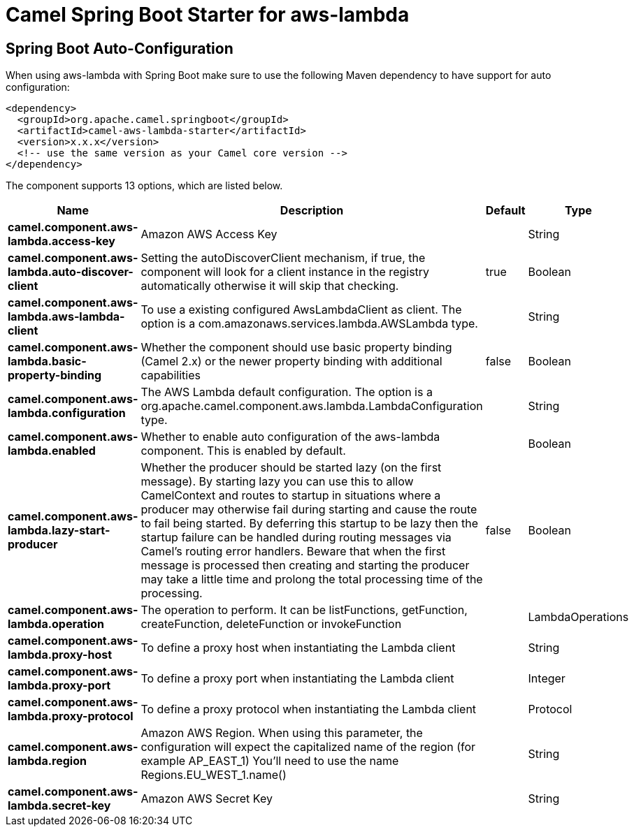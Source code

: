 // spring-boot-auto-configure options: START
:page-partial:
:doctitle: Camel Spring Boot Starter for aws-lambda

== Spring Boot Auto-Configuration

When using aws-lambda with Spring Boot make sure to use the following Maven dependency to have support for auto configuration:

[source,xml]
----
<dependency>
  <groupId>org.apache.camel.springboot</groupId>
  <artifactId>camel-aws-lambda-starter</artifactId>
  <version>x.x.x</version>
  <!-- use the same version as your Camel core version -->
</dependency>
----


The component supports 13 options, which are listed below.



[width="100%",cols="2,5,^1,2",options="header"]
|===
| Name | Description | Default | Type
| *camel.component.aws-lambda.access-key* | Amazon AWS Access Key |  | String
| *camel.component.aws-lambda.auto-discover-client* | Setting the autoDiscoverClient mechanism, if true, the component will look for a client instance in the registry automatically otherwise it will skip that checking. | true | Boolean
| *camel.component.aws-lambda.aws-lambda-client* | To use a existing configured AwsLambdaClient as client. The option is a com.amazonaws.services.lambda.AWSLambda type. |  | String
| *camel.component.aws-lambda.basic-property-binding* | Whether the component should use basic property binding (Camel 2.x) or the newer property binding with additional capabilities | false | Boolean
| *camel.component.aws-lambda.configuration* | The AWS Lambda default configuration. The option is a org.apache.camel.component.aws.lambda.LambdaConfiguration type. |  | String
| *camel.component.aws-lambda.enabled* | Whether to enable auto configuration of the aws-lambda component. This is enabled by default. |  | Boolean
| *camel.component.aws-lambda.lazy-start-producer* | Whether the producer should be started lazy (on the first message). By starting lazy you can use this to allow CamelContext and routes to startup in situations where a producer may otherwise fail during starting and cause the route to fail being started. By deferring this startup to be lazy then the startup failure can be handled during routing messages via Camel's routing error handlers. Beware that when the first message is processed then creating and starting the producer may take a little time and prolong the total processing time of the processing. | false | Boolean
| *camel.component.aws-lambda.operation* | The operation to perform. It can be listFunctions, getFunction, createFunction, deleteFunction or invokeFunction |  | LambdaOperations
| *camel.component.aws-lambda.proxy-host* | To define a proxy host when instantiating the Lambda client |  | String
| *camel.component.aws-lambda.proxy-port* | To define a proxy port when instantiating the Lambda client |  | Integer
| *camel.component.aws-lambda.proxy-protocol* | To define a proxy protocol when instantiating the Lambda client |  | Protocol
| *camel.component.aws-lambda.region* | Amazon AWS Region. When using this parameter, the configuration will expect the capitalized name of the region (for example AP_EAST_1) You'll need to use the name Regions.EU_WEST_1.name() |  | String
| *camel.component.aws-lambda.secret-key* | Amazon AWS Secret Key |  | String
|===
// spring-boot-auto-configure options: END

